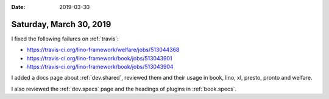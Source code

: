 :date: 2019-03-30

========================
Saturday, March 30, 2019
========================

I fixed the following failures on :ref:`travis`:

- https://travis-ci.org/lino-framework/welfare/jobs/513044368
- https://travis-ci.org/lino-framework/book/jobs/513043901
- https://travis-ci.org/lino-framework/book/jobs/513043904

I added a docs page about :ref:`dev.shared`, reviewed them and their usage in
book, lino, xl, presto, pronto and welfare.

I also reviewed the :ref:`dev.specs` page and the headings of plugins in
:ref:`book.specs`.
